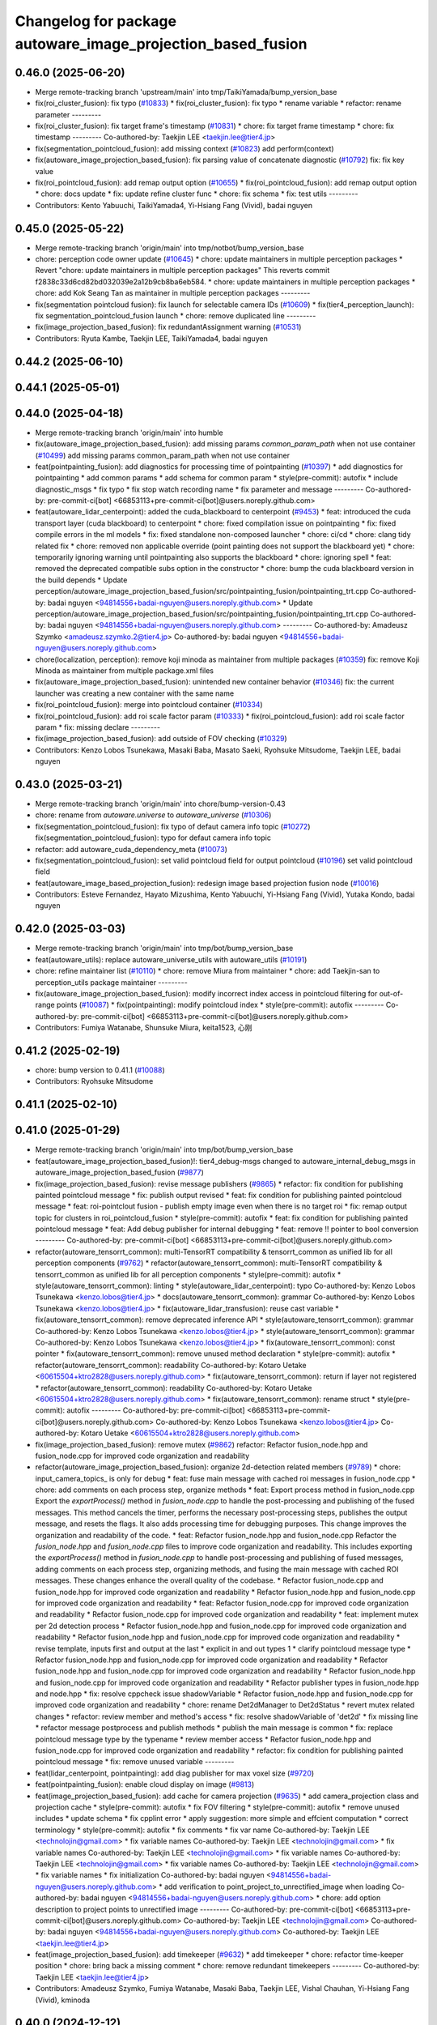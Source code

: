^^^^^^^^^^^^^^^^^^^^^^^^^^^^^^^^^^^^^^^^^^^^^^^^^^^^^^^^^^^^
Changelog for package autoware_image_projection_based_fusion
^^^^^^^^^^^^^^^^^^^^^^^^^^^^^^^^^^^^^^^^^^^^^^^^^^^^^^^^^^^^

0.46.0 (2025-06-20)
-------------------
* Merge remote-tracking branch 'upstream/main' into tmp/TaikiYamada/bump_version_base
* fix(roi_cluster_fusion): fix typo (`#10833 <https://github.com/TaikiYamada4/autoware_universe/issues/10833>`_)
  * fix(roi_cluster_fusion): fix typo
  * rename variable
  * refactor: rename parameter
  ---------
* fix(roi_cluster_fusion): fix target frame's timestamp (`#10831 <https://github.com/TaikiYamada4/autoware_universe/issues/10831>`_)
  * chore: fix target frame timestamp
  * chore: fix timestamp
  ---------
  Co-authored-by: Taekjin LEE <taekjin.lee@tier4.jp>
* fix(segmentation_pointcloud_fusion): add missing context  (`#10823 <https://github.com/TaikiYamada4/autoware_universe/issues/10823>`_)
  add perform(context)
* fix(autoware_image_projection_based_fusion): fix parsing value of concatenate diagnostic (`#10792 <https://github.com/TaikiYamada4/autoware_universe/issues/10792>`_)
  fix: fix key value
* fix(roi_pointcloud_fusion): add remap output option (`#10655 <https://github.com/TaikiYamada4/autoware_universe/issues/10655>`_)
  * fix(roi_pointcloud_fusion): add remap output option
  * chore: docs update
  * fix: update refine cluster func
  * chore: fix schema
  * fix: test utils
  ---------
* Contributors: Kento Yabuuchi, TaikiYamada4, Yi-Hsiang Fang (Vivid), badai nguyen

0.45.0 (2025-05-22)
-------------------
* Merge remote-tracking branch 'origin/main' into tmp/notbot/bump_version_base
* chore: perception code owner update (`#10645 <https://github.com/autowarefoundation/autoware_universe/issues/10645>`_)
  * chore: update maintainers in multiple perception packages
  * Revert "chore: update maintainers in multiple perception packages"
  This reverts commit f2838c33d6cd82bd032039e2a12b9cb8ba6eb584.
  * chore: update maintainers in multiple perception packages
  * chore: add Kok Seang Tan as maintainer in multiple perception packages
  ---------
* fix(segmentation pointcloud fusion): fix launch for selectable camera IDs (`#10609 <https://github.com/autowarefoundation/autoware_universe/issues/10609>`_)
  * fix(tier4_perception_launch): fix segmentation_pointcloud_fusion launch
  * chore: remove duplicated line
  ---------
* fix(image_projection_based_fusion): fix redundantAssignment warning (`#10531 <https://github.com/autowarefoundation/autoware_universe/issues/10531>`_)
* Contributors: Ryuta Kambe, Taekjin LEE, TaikiYamada4, badai nguyen

0.44.2 (2025-06-10)
-------------------

0.44.1 (2025-05-01)
-------------------

0.44.0 (2025-04-18)
-------------------
* Merge remote-tracking branch 'origin/main' into humble
* fix(autoware_image_projection_based_fusion): add missing params `common_param_path` when not use container (`#10499 <https://github.com/autowarefoundation/autoware_universe/issues/10499>`_)
  add missing params common_param_path when not use container
* feat(pointpainting_fusion): add diagnostics for processing time of pointpainting (`#10397 <https://github.com/autowarefoundation/autoware_universe/issues/10397>`_)
  * add diagnostics for pointpainting
  * add common params
  * add schema for common param
  * style(pre-commit): autofix
  * include diagnostic_msgs
  * fix typo
  * fix stop watch recording name
  * fix parameter and message
  ---------
  Co-authored-by: pre-commit-ci[bot] <66853113+pre-commit-ci[bot]@users.noreply.github.com>
* feat(autoware_lidar_centerpoint): added the cuda_blackboard to centerpoint (`#9453 <https://github.com/autowarefoundation/autoware_universe/issues/9453>`_)
  * feat: introduced the cuda transport layer (cuda blackboard) to centerpoint
  * chore: fixed compilation issue on pointpainting
  * fix: fixed compile errors in the ml models
  * fix: fixed standalone non-composed launcher
  * chore: ci/cd
  * chore: clang tidy related fix
  * chore: removed non applicable override (point painting does not support the blackboard yet)
  * chore: temporarily ignoring warning until pointpainting also supports the blackboard
  * chore: ignoring spell
  * feat: removed the deprecated compatible subs option in the constructor
  * chore: bump the cuda blackboard version in the build depends
  * Update perception/autoware_image_projection_based_fusion/src/pointpainting_fusion/pointpainting_trt.cpp
  Co-authored-by: badai nguyen  <94814556+badai-nguyen@users.noreply.github.com>
  * Update perception/autoware_image_projection_based_fusion/src/pointpainting_fusion/pointpainting_trt.cpp
  Co-authored-by: badai nguyen  <94814556+badai-nguyen@users.noreply.github.com>
  ---------
  Co-authored-by: Amadeusz Szymko <amadeusz.szymko.2@tier4.jp>
  Co-authored-by: badai nguyen <94814556+badai-nguyen@users.noreply.github.com>
* chore(localization, perception): remove koji minoda as maintainer from multiple packages (`#10359 <https://github.com/autowarefoundation/autoware_universe/issues/10359>`_)
  fix: remove Koji Minoda as maintainer from multiple package.xml files
* fix(autoware_image_projection_based_fusion): unintended new container behavior (`#10346 <https://github.com/autowarefoundation/autoware_universe/issues/10346>`_)
  fix: the current launcher was creating a new container with the same name
* fix(roi_pointcloud_fusion): merge into pointcloud container (`#10334 <https://github.com/autowarefoundation/autoware_universe/issues/10334>`_)
* fix(roi_pointcloud_fusion): add roi scale factor param (`#10333 <https://github.com/autowarefoundation/autoware_universe/issues/10333>`_)
  * fix(roi_pointcloud_fusion): add roi scale factor param
  * fix: missing declare
  ---------
* fix(image_projection_based_fusion): add outside of FOV checking (`#10329 <https://github.com/autowarefoundation/autoware_universe/issues/10329>`_)
* Contributors: Kenzo Lobos Tsunekawa, Masaki Baba, Masato Saeki, Ryohsuke Mitsudome, Taekjin LEE, badai nguyen

0.43.0 (2025-03-21)
-------------------
* Merge remote-tracking branch 'origin/main' into chore/bump-version-0.43
* chore: rename from `autoware.universe` to `autoware_universe` (`#10306 <https://github.com/autowarefoundation/autoware_universe/issues/10306>`_)
* fix(segmentation_pointcloud_fusion): fix typo of defaut camera info topic (`#10272 <https://github.com/autowarefoundation/autoware_universe/issues/10272>`_)
  fix(segmentation_pointcloud_fusion): typo for defaut camera info topic
* refactor: add autoware_cuda_dependency_meta (`#10073 <https://github.com/autowarefoundation/autoware_universe/issues/10073>`_)
* fix(segmentation_pointcloud_fusion): set valid pointcloud field for output pointcloud (`#10196 <https://github.com/autowarefoundation/autoware_universe/issues/10196>`_)
  set valid pointcloud field
* feat(autoware_image_based_projection_fusion): redesign image based projection fusion node (`#10016 <https://github.com/autowarefoundation/autoware_universe/issues/10016>`_)
* Contributors: Esteve Fernandez, Hayato Mizushima, Kento Yabuuchi, Yi-Hsiang Fang (Vivid), Yutaka Kondo, badai nguyen

0.42.0 (2025-03-03)
-------------------
* Merge remote-tracking branch 'origin/main' into tmp/bot/bump_version_base
* feat(autoware_utils): replace autoware_universe_utils with autoware_utils  (`#10191 <https://github.com/autowarefoundation/autoware_universe/issues/10191>`_)
* chore: refine maintainer list (`#10110 <https://github.com/autowarefoundation/autoware_universe/issues/10110>`_)
  * chore: remove Miura from maintainer
  * chore: add Taekjin-san to perception_utils package maintainer
  ---------
* fix(autoware_image_projection_based_fusion): modify incorrect index access in pointcloud filtering for out-of-range points (`#10087 <https://github.com/autowarefoundation/autoware_universe/issues/10087>`_)
  * fix(pointpainting): modify pointcloud index
  * style(pre-commit): autofix
  ---------
  Co-authored-by: pre-commit-ci[bot] <66853113+pre-commit-ci[bot]@users.noreply.github.com>
* Contributors: Fumiya Watanabe, Shunsuke Miura, keita1523, 心刚

0.41.2 (2025-02-19)
-------------------
* chore: bump version to 0.41.1 (`#10088 <https://github.com/autowarefoundation/autoware_universe/issues/10088>`_)
* Contributors: Ryohsuke Mitsudome

0.41.1 (2025-02-10)
-------------------

0.41.0 (2025-01-29)
-------------------
* Merge remote-tracking branch 'origin/main' into tmp/bot/bump_version_base
* feat(autoware_image_projection_based_fusion)!: tier4_debug-msgs changed to autoware_internal_debug_msgs in autoware_image_projection_based_fusion (`#9877 <https://github.com/autowarefoundation/autoware_universe/issues/9877>`_)
* fix(image_projection_based_fusion):  revise message publishers (`#9865 <https://github.com/autowarefoundation/autoware_universe/issues/9865>`_)
  * refactor: fix condition for publishing painted pointcloud message
  * fix: publish output revised
  * feat: fix condition for publishing painted pointcloud message
  * feat: roi-pointclout  fusion - publish empty image even when there is no target roi
  * fix: remap output topic for clusters in roi_pointcloud_fusion
  * style(pre-commit): autofix
  * feat: fix condition for publishing painted pointcloud message
  * feat: Add debug publisher for internal debugging
  * feat: remove !! pointer to bool conversion
  ---------
  Co-authored-by: pre-commit-ci[bot] <66853113+pre-commit-ci[bot]@users.noreply.github.com>
* refactor(autoware_tensorrt_common): multi-TensorRT compatibility & tensorrt_common as unified lib for all perception components (`#9762 <https://github.com/autowarefoundation/autoware_universe/issues/9762>`_)
  * refactor(autoware_tensorrt_common): multi-TensorRT compatibility & tensorrt_common as unified lib for all perception components
  * style(pre-commit): autofix
  * style(autoware_tensorrt_common): linting
  * style(autoware_lidar_centerpoint): typo
  Co-authored-by: Kenzo Lobos Tsunekawa <kenzo.lobos@tier4.jp>
  * docs(autoware_tensorrt_common): grammar
  Co-authored-by: Kenzo Lobos Tsunekawa <kenzo.lobos@tier4.jp>
  * fix(autoware_lidar_transfusion): reuse cast variable
  * fix(autoware_tensorrt_common): remove deprecated inference API
  * style(autoware_tensorrt_common): grammar
  Co-authored-by: Kenzo Lobos Tsunekawa <kenzo.lobos@tier4.jp>
  * style(autoware_tensorrt_common): grammar
  Co-authored-by: Kenzo Lobos Tsunekawa <kenzo.lobos@tier4.jp>
  * fix(autoware_tensorrt_common): const pointer
  * fix(autoware_tensorrt_common): remove unused method declaration
  * style(pre-commit): autofix
  * refactor(autoware_tensorrt_common): readability
  Co-authored-by: Kotaro Uetake <60615504+ktro2828@users.noreply.github.com>
  * fix(autoware_tensorrt_common): return if layer not registered
  * refactor(autoware_tensorrt_common): readability
  Co-authored-by: Kotaro Uetake <60615504+ktro2828@users.noreply.github.com>
  * fix(autoware_tensorrt_common): rename struct
  * style(pre-commit): autofix
  ---------
  Co-authored-by: pre-commit-ci[bot] <66853113+pre-commit-ci[bot]@users.noreply.github.com>
  Co-authored-by: Kenzo Lobos Tsunekawa <kenzo.lobos@tier4.jp>
  Co-authored-by: Kotaro Uetake <60615504+ktro2828@users.noreply.github.com>
* fix(image_projection_based_fusion): remove mutex (`#9862 <https://github.com/autowarefoundation/autoware_universe/issues/9862>`_)
  refactor: Refactor fusion_node.hpp and fusion_node.cpp for improved code organization and readability
* refactor(autoware_image_projection_based_fusion): organize 2d-detection related members (`#9789 <https://github.com/autowarefoundation/autoware_universe/issues/9789>`_)
  * chore: input_camera_topics\_ is only for debug
  * feat: fuse main message with cached roi messages in fusion_node.cpp
  * chore: add comments on each process step, organize methods
  * feat: Export process method in fusion_node.cpp
  Export the `exportProcess()` method in `fusion_node.cpp` to handle the post-processing and publishing of the fused messages. This method cancels the timer, performs the necessary post-processing steps, publishes the output message, and resets the flags. It also adds processing time for debugging purposes. This change improves the organization and readability of the code.
  * feat: Refactor fusion_node.hpp and fusion_node.cpp
  Refactor the `fusion_node.hpp` and `fusion_node.cpp` files to improve code organization and readability. This includes exporting the `exportProcess()` method in `fusion_node.cpp` to handle post-processing and publishing of fused messages, adding comments on each process step, organizing methods, and fusing the main message with cached ROI messages. These changes enhance the overall quality of the codebase.
  * Refactor fusion_node.cpp and fusion_node.hpp for improved code organization and readability
  * Refactor fusion_node.hpp and fusion_node.cpp for improved code organization and readability
  * feat: Refactor fusion_node.cpp for improved code organization and readability
  * Refactor fusion_node.cpp for improved code organization and readability
  * feat: implement mutex per 2d detection process
  * Refactor fusion_node.hpp and fusion_node.cpp for improved code organization and readability
  * Refactor fusion_node.hpp and fusion_node.cpp for improved code organization and readability
  * revise template, inputs first and output at the last
  * explicit in and out types 1
  * clarify pointcloud message type
  * Refactor fusion_node.hpp and fusion_node.cpp for improved code organization and readability
  * Refactor fusion_node.hpp and fusion_node.cpp for improved code organization and readability
  * Refactor fusion_node.hpp and fusion_node.cpp for improved code organization and readability
  * Refactor publisher types in fusion_node.hpp and node.hpp
  * fix: resolve cppcheck issue shadowVariable
  * Refactor fusion_node.hpp and fusion_node.cpp for improved code organization and readability
  * chore: rename Det2dManager to Det2dStatus
  * revert mutex related changes
  * refactor: review member and method's access
  * fix: resolve shadowVariable of 'det2d'
  * fix missing line
  * refactor message postprocess and publish methods
  * publish the main message is common
  * fix: replace pointcloud message type by the typename
  * review member access
  * Refactor fusion_node.hpp and fusion_node.cpp for improved code organization and readability
  * refactor: fix condition for publishing painted pointcloud message
  * fix: remove unused variable
  ---------
* feat(lidar_centerpoint, pointpainting): add diag publisher for max voxel size (`#9720 <https://github.com/autowarefoundation/autoware_universe/issues/9720>`_)
* feat(pointpainting_fusion): enable cloud display on image (`#9813 <https://github.com/autowarefoundation/autoware_universe/issues/9813>`_)
* feat(image_projection_based_fusion): add cache for camera projection (`#9635 <https://github.com/autowarefoundation/autoware_universe/issues/9635>`_)
  * add camera_projection class and projection cache
  * style(pre-commit): autofix
  * fix FOV filtering
  * style(pre-commit): autofix
  * remove unused includes
  * update schema
  * fix cpplint error
  * apply suggestion: more simple and effcient computation
  * correct terminology
  * style(pre-commit): autofix
  * fix comments
  * fix var name
  Co-authored-by: Taekjin LEE <technolojin@gmail.com>
  * fix variable names
  Co-authored-by: Taekjin LEE <technolojin@gmail.com>
  * fix variable names
  Co-authored-by: Taekjin LEE <technolojin@gmail.com>
  * fix variable names
  Co-authored-by: Taekjin LEE <technolojin@gmail.com>
  * fix variable names
  Co-authored-by: Taekjin LEE <technolojin@gmail.com>
  * fix variable names
  * fix initialization
  Co-authored-by: badai nguyen  <94814556+badai-nguyen@users.noreply.github.com>
  * add verification to point_project_to_unrectified_image when loading
  Co-authored-by: badai nguyen  <94814556+badai-nguyen@users.noreply.github.com>
  * chore: add option description to project points to unrectified image
  ---------
  Co-authored-by: pre-commit-ci[bot] <66853113+pre-commit-ci[bot]@users.noreply.github.com>
  Co-authored-by: Taekjin LEE <technolojin@gmail.com>
  Co-authored-by: badai nguyen <94814556+badai-nguyen@users.noreply.github.com>
  Co-authored-by: Taekjin LEE <taekjin.lee@tier4.jp>
* feat(image_projection_based_fusion): add timekeeper (`#9632 <https://github.com/autowarefoundation/autoware_universe/issues/9632>`_)
  * add timekeeper
  * chore: refactor time-keeper position
  * chore: bring back a missing comment
  * chore: remove redundant timekeepers
  ---------
  Co-authored-by: Taekjin LEE <taekjin.lee@tier4.jp>
* Contributors: Amadeusz Szymko, Fumiya Watanabe, Masaki Baba, Taekjin LEE, Vishal Chauhan, Yi-Hsiang Fang (Vivid), kminoda

0.40.0 (2024-12-12)
-------------------
* Merge branch 'main' into release-0.40.0
* Revert "chore(package.xml): bump version to 0.39.0 (`#9587 <https://github.com/autowarefoundation/autoware_universe/issues/9587>`_)"
  This reverts commit c9f0f2688c57b0f657f5c1f28f036a970682e7f5.
* fix(lidar_centerpoint): non-maximum suppression target decision logic (`#9595 <https://github.com/autowarefoundation/autoware_universe/issues/9595>`_)
  * refactor(lidar_centerpoint): optimize non-maximum suppression search distance calculation
  * feat(lidar_centerpoint): do not suppress if one side of the object is pedestrian
  * style(pre-commit): autofix
  * refactor(lidar_centerpoint): remove unused variables
  * refactor: remove unused variables
  fix: implement non-maximum suppression logic to the transfusion
  refactor: remove unused parameter iou_nms_target_class_names
  Revert "fix: implement non-maximum suppression logic to the transfusion"
  This reverts commit b8017fc366ec7d67234445ef5869f8beca9b6f45.
  fix: revert transfusion modification
  ---------
  Co-authored-by: pre-commit-ci[bot] <66853113+pre-commit-ci[bot]@users.noreply.github.com>
* feat: remove max rois limit in the image projection based fusion (`#9596 <https://github.com/autowarefoundation/autoware_universe/issues/9596>`_)
  feat: remove max rois limit
* fix: fix ticket links in CHANGELOG.rst (`#9588 <https://github.com/autowarefoundation/autoware_universe/issues/9588>`_)
* fix(autoware_image_projection_based_fusion): detected object roi box projection fix (`#9519 <https://github.com/autowarefoundation/autoware_universe/issues/9519>`_)
  * fix: detected object roi box projection fix
  1. eliminate misuse of std::numeric_limits<double>::min()
  2. fix roi range up to the image edges
  * fix: fix roi range calculation in RoiDetectedObjectFusionNode
  Improve the calculation of the region of interest (ROI) in the RoiDetectedObjectFusionNode. The previous code had an issue where the ROI range was not correctly limited to the image edges. This fix ensures that the ROI is within the image boundaries by using the correct comparison operators for the x and y coordinates.
  ---------
* chore(package.xml): bump version to 0.39.0 (`#9587 <https://github.com/autowarefoundation/autoware_universe/issues/9587>`_)
  * chore(package.xml): bump version to 0.39.0
  * fix: fix ticket links in CHANGELOG.rst
  * fix: remove unnecessary diff
  ---------
  Co-authored-by: Yutaka Kondo <yutaka.kondo@youtalk.jp>
* fix: fix ticket links in CHANGELOG.rst (`#9588 <https://github.com/autowarefoundation/autoware_universe/issues/9588>`_)
* ci(pre-commit): update cpplint to 2.0.0 (`#9557 <https://github.com/autowarefoundation/autoware_universe/issues/9557>`_)
* fix(cpplint): include what you use - perception (`#9569 <https://github.com/autowarefoundation/autoware_universe/issues/9569>`_)
* chore(image_projection_based_fusion): add debug for roi_pointcloud fusion (`#9481 <https://github.com/autowarefoundation/autoware_universe/issues/9481>`_)
* fix(autoware_image_projection_based_fusion): fix clang-diagnostic-inconsistent-missing-override (`#9509 <https://github.com/autowarefoundation/autoware_universe/issues/9509>`_)
* fix(autoware_image_projection_based_fusion): fix clang-diagnostic-unused-private-field (`#9505 <https://github.com/autowarefoundation/autoware_universe/issues/9505>`_)
* fix(autoware_image_projection_based_fusion): fix clang-diagnostic-inconsistent-missing-override (`#9495 <https://github.com/autowarefoundation/autoware_universe/issues/9495>`_)
* fix(autoware_image_projection_based_fusion): fix clang-diagnostic-inconsistent-missing-override (`#9516 <https://github.com/autowarefoundation/autoware_universe/issues/9516>`_)
  fix: clang-diagnostic-inconsistent-missing-override
* fix(autoware_image_projection_based_fusion): fix clang-diagnostic-inconsistent-missing-override (`#9510 <https://github.com/autowarefoundation/autoware_universe/issues/9510>`_)
* fix(autoware_image_projection_based_fusion): fix clang-diagnostic-unused-private-field (`#9473 <https://github.com/autowarefoundation/autoware_universe/issues/9473>`_)
  * fix: clang-diagnostic-unused-private-field
  * fix: build error
  ---------
* fix(autoware_image_projection_based_fusion): fix clang-diagnostic-inconsistent-missing-override (`#9472 <https://github.com/autowarefoundation/autoware_universe/issues/9472>`_)
* 0.39.0
* update changelog
* Merge commit '6a1ddbd08bd' into release-0.39.0
* fix: fix ticket links to point to https://github.com/autowarefoundation/autoware_universe (`#9304 <https://github.com/autowarefoundation/autoware_universe/issues/9304>`_)
* fix: fix ticket links to point to https://github.com/autowarefoundation/autoware_universe (`#9304 <https://github.com/autowarefoundation/autoware_universe/issues/9304>`_)
* chore(package.xml): bump version to 0.38.0 (`#9266 <https://github.com/autowarefoundation/autoware_universe/issues/9266>`_) (`#9284 <https://github.com/autowarefoundation/autoware_universe/issues/9284>`_)
  * unify package.xml version to 0.37.0
  * remove system_monitor/CHANGELOG.rst
  * add changelog
  * 0.38.0
  ---------
* fix(autoware_image_projection_based_fusion): make optional to consider lens distortion in the point projection (`#9233 <https://github.com/autowarefoundation/autoware_universe/issues/9233>`_)
  chore: add point_project_to_unrectified_image parameter to fusion_common.param.yaml
* fix(autoware_image_projection_based_fusion): fix bugprone-misplaced-widening-cast (`#9226 <https://github.com/autowarefoundation/autoware_universe/issues/9226>`_)
  * fix: bugprone-misplaced-widening-cast
  * fix: clang-format
  ---------
* fix(autoware_image_projection_based_fusion): fix bugprone-misplaced-widening-cast (`#9229 <https://github.com/autowarefoundation/autoware_universe/issues/9229>`_)
  * fix: bugprone-misplaced-widening-cast
  * fix: clang-format
  ---------
* Contributors: Esteve Fernandez, Fumiya Watanabe, M. Fatih Cırıt, Ryohsuke Mitsudome, Taekjin LEE, Yoshi Ri, Yutaka Kondo, awf-autoware-bot[bot], badai nguyen, kobayu858

0.39.0 (2024-11-25)
-------------------
* Merge commit '6a1ddbd08bd' into release-0.39.0
* fix: fix ticket links to point to https://github.com/autowarefoundation/autoware_universe (`#9304 <https://github.com/autowarefoundation/autoware_universe/issues/9304>`_)
* fix: fix ticket links to point to https://github.com/autowarefoundation/autoware_universe (`#9304 <https://github.com/autowarefoundation/autoware_universe/issues/9304>`_)
* chore(package.xml): bump version to 0.38.0 (`#9266 <https://github.com/autowarefoundation/autoware_universe/issues/9266>`_) (`#9284 <https://github.com/autowarefoundation/autoware_universe/issues/9284>`_)
  * unify package.xml version to 0.37.0
  * remove system_monitor/CHANGELOG.rst
  * add changelog
  * 0.38.0
  ---------
* fix(autoware_image_projection_based_fusion): make optional to consider lens distortion in the point projection (`#9233 <https://github.com/autowarefoundation/autoware_universe/issues/9233>`_)
  chore: add point_project_to_unrectified_image parameter to fusion_common.param.yaml
* fix(autoware_image_projection_based_fusion): fix bugprone-misplaced-widening-cast (`#9226 <https://github.com/autowarefoundation/autoware_universe/issues/9226>`_)
  * fix: bugprone-misplaced-widening-cast
  * fix: clang-format
  ---------
* fix(autoware_image_projection_based_fusion): fix bugprone-misplaced-widening-cast (`#9229 <https://github.com/autowarefoundation/autoware_universe/issues/9229>`_)
  * fix: bugprone-misplaced-widening-cast
  * fix: clang-format
  ---------
* Contributors: Esteve Fernandez, Taekjin LEE, Yutaka Kondo, kobayu858

0.38.0 (2024-11-08)
-------------------
* unify package.xml version to 0.37.0
* refactor(autoware_point_types): prefix namespace with autoware::point_types (`#9169 <https://github.com/autowarefoundation/autoware_universe/issues/9169>`_)
* fix(autoware_image_projection_based_fusion): pointpainting bug fix for point projection (`#9150 <https://github.com/autowarefoundation/autoware_universe/issues/9150>`_)
  fix: projected 2d point has 1.0 of depth
* refactor(object_recognition_utils): add autoware prefix to object_recognition_utils (`#8946 <https://github.com/autowarefoundation/autoware_universe/issues/8946>`_)
* fix(autoware_image_projection_based_fusion): roi cluster fusion has no existence probability update (`#8864 <https://github.com/autowarefoundation/autoware_universe/issues/8864>`_)
  fix: add existence probability update, refactoring
* fix(autoware_image_projection_based_fusion): resolve issue with segmentation pointcloud fusion node failing with multiple mask inputs (`#8769 <https://github.com/autowarefoundation/autoware_universe/issues/8769>`_)
* fix(image_projection_based_fusion): remove unused variable (`#8634 <https://github.com/autowarefoundation/autoware_universe/issues/8634>`_)
  fix: remove unused variable
* fix(autoware_image_projection_based_fusion): fix unusedFunction (`#8567 <https://github.com/autowarefoundation/autoware_universe/issues/8567>`_)
  fix:unusedFunction
* fix(image_projection_based_fusion): add run length decoding for segmentation_pointcloud_fusion (`#7909 <https://github.com/autowarefoundation/autoware_universe/issues/7909>`_)
  * fix: add rle decompress
  * style(pre-commit): autofix
  * fix: use rld in tensorrt utils
  * fix: rebase error
  * fix: dependency
  * fix: skip publish debug mask
  * Update perception/autoware_image_projection_based_fusion/src/segmentation_pointcloud_fusion/node.cpp
  Co-authored-by: kminoda <44218668+kminoda@users.noreply.github.com>
  * style(pre-commit): autofix
  * Revert "fix: skip publish debug mask"
  This reverts commit 30fa9aed866a019705abde71e8f5c3f98960c19e.
  ---------
  Co-authored-by: pre-commit-ci[bot] <66853113+pre-commit-ci[bot]@users.noreply.github.com>
  Co-authored-by: kminoda <44218668+kminoda@users.noreply.github.com>
* fix(image_projection_based_fusion): handle projection errors in image fusion nodes (`#7747 <https://github.com/autowarefoundation/autoware_universe/issues/7747>`_)
  * fix: add check for camera distortion model
  * feat(utils): add const qualifier to local variables in checkCameraInfo function
  * style(pre-commit): autofix
  * chore(utils): update checkCameraInfo function to use RCLCPP_ERROR_STREAM for unsupported distortion model and coefficients size
  ---------
  Co-authored-by: pre-commit-ci[bot] <66853113+pre-commit-ci[bot]@users.noreply.github.com>
* fix(autoware_image_projection_based_fusion): fix passedByValue (`#8234 <https://github.com/autowarefoundation/autoware_universe/issues/8234>`_)
  fix:passedByValue
* refactor(image_projection_based_fusion)!: add package name prefix of autoware\_ (`#8162 <https://github.com/autowarefoundation/autoware_universe/issues/8162>`_)
  refactor: rename image_projection_based_fusion to autoware_image_projection_based_fusion
* Contributors: Esteve Fernandez, Taekjin LEE, Yi-Hsiang Fang (Vivid), Yoshi Ri, Yutaka Kondo, badai nguyen, kobayu858

0.26.0 (2024-04-03)
-------------------
